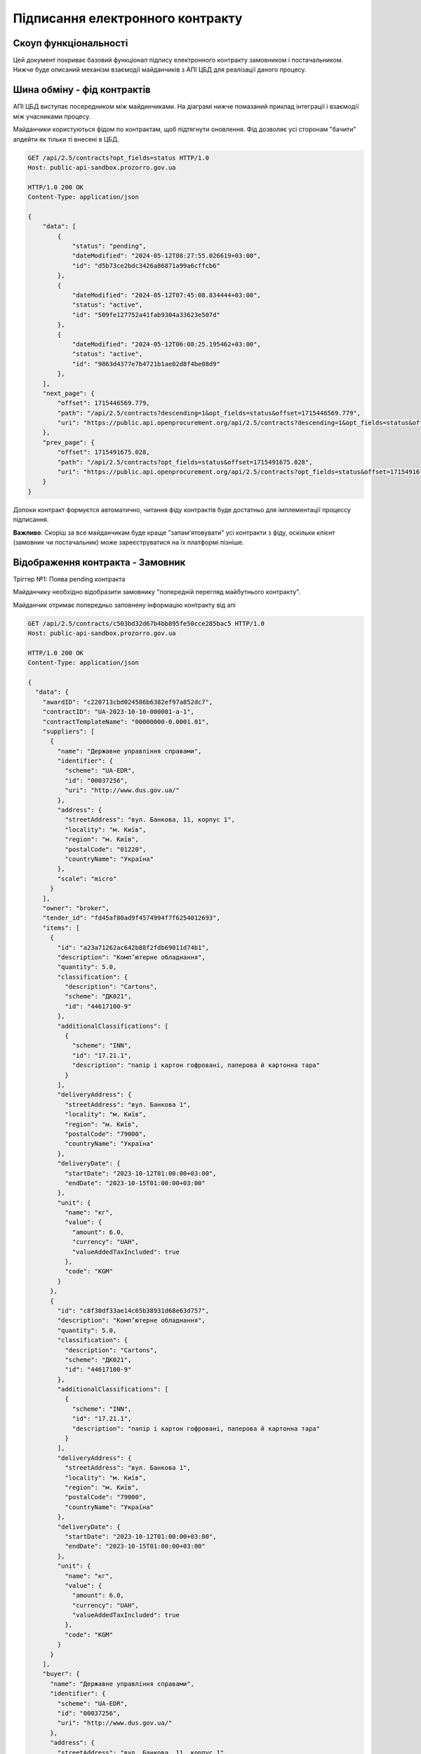 Підписання електронного контракту
=================================


Скоуп функціональності
----------------------

Цей документ покриває базовий функціонал підпису електронного контракту замовником і постачальником.
Нижче буде описаний механізм взаємодії майданчиків з АПІ ЦБД для реалізації даного процесу.

.. image:: img/e_contract_signing/e_contract_signing_activity.png


Шина обміну - фід контрактів
----------------------------

АПІ ЦБД виступає посередником між майдинчиками.
На діаграмі нижче помазаний приклад інтеграції і взаємодії між учасниками процесу.

.. image:: img/e_contract_signing/e_contract_signing_sequence.png


Майданчики користуються фідом по контрактам, щоб підтягнути оновлення.
Фід дозволяє усі сторонам "бачити" апдейти як тільки ті внесені в ЦБД.

.. sourcecode:: http

    GET /api/2.5/contracts?opt_fields=status HTTP/1.0
    Host: public-api-sandbox.prozorro.gov.ua

    HTTP/1.0 200 OK
    Content-Type: application/json

    {
        "data": [
            {
                "status": "pending",
                "dateModified": "2024-05-12T08:27:55.026619+03:00",
                "id": "d5b73ce2bdc3426a86871a99a6cffcb6"
            },
            {
                "dateModified": "2024-05-12T07:45:08.834444+03:00",
                "status": "active",
                "id": "509fe127752a41fab9304a33623e507d"
            },
            {
                "dateModified": "2024-05-12T06:08:25.195462+03:00",
                "status": "active",
                "id": "9863d4377e7b4721b1ae02d8f4be08d9"
            },
        ],
        "next_page": {
            "offset": 1715446569.779,
            "path": "/api/2.5/contracts?descending=1&opt_fields=status&offset=1715446569.779",
            "uri": "https://public.api.openprocurement.org/api/2.5/contracts?descending=1&opt_fields=status&offset=1715446569.779"
        },
        "prev_page": {
            "offset": 1715491675.028,
            "path": "/api/2.5/contracts?opt_fields=status&offset=1715491675.028",
            "uri": "https://public.api.openprocurement.org/api/2.5/contracts?opt_fields=status&offset=1715491675.028"
        }
    }


Допоки контракт формуєтся автоматично, читання фіду контрактів буде достатньо
для імплементації процессу підписання.


**Важливо**: Скоріш за все майданчикам буде краще "запам'ятовувати" усі контракти з фіду,
оскільки клієнт (замовник чи постачальник) може зареєструватися на їх платформі пізніше.


Відображення контракта - Замовник
---------------------------------

.. raw:: html

    <style> .orange {color:orange} </style>
    <style> .red {color:red} </style>


.. role:: orange
.. role:: red


:orange:`Тріггер №1: Поява pending контракта`



Майданчику необхідно відобразити замовнику "попередній перегляд майбутнього контракту".

Майданчик отримає попередньо заповнену інформацію контракту від апі


.. sourcecode:: http

    GET /api/2.5/contracts/c503bd32d67b4bb895fe50cce285bac5 HTTP/1.0
    Host: public-api-sandbox.prozorro.gov.ua

    HTTP/1.0 200 OK
    Content-Type: application/json

    {
      "data": {
        "awardID": "c220713cbd024586b6382ef97a852dc7",
        "contractID": "UA-2023-10-10-000001-a-1",
        "contractTemplateName": "00000000-0.0001.01",
        "suppliers": [
          {
            "name": "Державне управління справами",
            "identifier": {
              "scheme": "UA-EDR",
              "id": "00037256",
              "uri": "http://www.dus.gov.ua/"
            },
            "address": {
              "streetAddress": "вул. Банкова, 11, корпус 1",
              "locality": "м. Київ",
              "region": "м. Київ",
              "postalCode": "01220",
              "countryName": "Україна"
            },
            "scale": "micro"
          }
        ],
        "owner": "broker",
        "tender_id": "fd45af80ad9f4574994f7f6254012693",
        "items": [
          {
            "id": "a23a71262ac642b88f2fdb69011d74b1",
            "description": "Комп’ютерне обладнання",
            "quantity": 5.0,
            "classification": {
              "description": "Cartons",
              "scheme": "ДК021",
              "id": "44617100-9"
            },
            "additionalClassifications": [
              {
                "scheme": "INN",
                "id": "17.21.1",
                "description": "папір і картон гофровані, паперова й картонна тара"
              }
            ],
            "deliveryAddress": {
              "streetAddress": "вул. Банкова 1",
              "locality": "м. Київ",
              "region": "м. Київ",
              "postalCode": "79000",
              "countryName": "Україна"
            },
            "deliveryDate": {
              "startDate": "2023-10-12T01:00:00+03:00",
              "endDate": "2023-10-15T01:00:00+03:00"
            },
            "unit": {
              "name": "кг",
              "value": {
                "amount": 6.0,
                "currency": "UAH",
                "valueAddedTaxIncluded": true
              },
              "code": "KGM"
            }
          },
          {
            "id": "c8f30df33ae14c65b38931d68e63d757",
            "description": "Комп’ютерне обладнання",
            "quantity": 5.0,
            "classification": {
              "description": "Cartons",
              "scheme": "ДК021",
              "id": "44617100-9"
            },
            "additionalClassifications": [
              {
                "scheme": "INN",
                "id": "17.21.1",
                "description": "папір і картон гофровані, паперова й картонна тара"
              }
            ],
            "deliveryAddress": {
              "streetAddress": "вул. Банкова 1",
              "locality": "м. Київ",
              "region": "м. Київ",
              "postalCode": "79000",
              "countryName": "Україна"
            },
            "deliveryDate": {
              "startDate": "2023-10-12T01:00:00+03:00",
              "endDate": "2023-10-15T01:00:00+03:00"
            },
            "unit": {
              "name": "кг",
              "value": {
                "amount": 6.0,
                "currency": "UAH",
                "valueAddedTaxIncluded": true
              },
              "code": "KGM"
            }
          }
        ],
        "buyer": {
          "name": "Державне управління справами",
          "identifier": {
            "scheme": "UA-EDR",
            "id": "00037256",
            "uri": "http://www.dus.gov.ua/"
          },
          "address": {
            "streetAddress": "вул. Банкова, 11, корпус 1",
            "locality": "м. Київ",
            "region": "м. Київ",
            "postalCode": "01220",
            "countryName": "Україна"
          },
          "kind": "general"
        },
        "value": {
          "amount": 500.0,
          "currency": "UAH",
          "valueAddedTaxIncluded": true,
          "amountNet": 500.0
        },
        "bid_owner": "broker",
        "status": "pending",
        "dateCreated": "2023-10-10T01:00:00+03:00",
        "dateModified": "2023-10-10T01:00:00+03:00",
        "id": "c503bd32d67b4bb895fe50cce285bac5"
      },
      "config": {
        "restricted": false
      }
    }


З відповіді майданчик підтягує наступні поля (структурa :ref:`Contract`):

1. Інформація по контракту:
    Загальні відомості про контракт

    - До якого тендеру належить контракт (ідентифікатор) - не редагується - **tender_id**
    - Вартість контракту і ПДВ - не редагується - **value**

2. Інформація про предмет закупівлі - **items**
    - Опис предмету закупвлі - редагується - **items.description**
    - Класифікація предмету закупівлі по коду ДК - не редагується - **items.classification**
    - Додаткова класифікація предмету закупівлі, якщо існує - не редагується - **items.additionalClassifications**
    - Адрес поставки - не редагується - **items.deliveryAddress**
    - Дата поставки (паралельна розробка) - **items.deliveryDate**
    - Характеристики предмету закупівлі - **items.attributes**

        - Назва характеристики - **items.attributes.name**
        - Значення характеристики - **items.attributes.values**
        - Одиниця виміру характеристики  - **items.attributes.unit**

    - Кількість предмету закупівлі - не редагується - **items.quantity**
    - Одиниця виміру предмету закупівлі - не редагується - **items.unit**

3. Інформація по замовнику - **buyer**
    - Ідентифікатор організації (ЕДРПОУ) - не редагується - **buyer.identifier**
    - Назва організації - не редагується - **buyer.name**, **buyer.name_en**
    - Адреса організації - не редагується - **buyer.address**

4. Інформація по постачальнику - **suppliers**
    - Ідентифікатор організації (ЕДРПОУ) - не редагується - **suppliers.identifier**
    - Назва організації - не редагується - **suppliers.name**
    - Адреса організації - не редагується - **suppliers.address**

5. Інформація про шаблон контракту **contractTemplateName**

Замовник має додати інформацію про підписанта
---------------------------------------------

Замовник має додати інформацію про підписанта, а саме:

- ПІБ підписанта
- Посада підписанта
- Імейл підписанта
- Телефон підписанта
- Реквізити організації (ІБАН)


.. sourcecode:: http

    PUT /api/2.5/contracts/c503bd32d67b4bb895fe50cce285bac5/buyer/signer_info?acc_token=3b095197e5f94f76a28bae3a3079c206 HTTP/1.0

    Authorization: Bearer broker
    Content-Type: application/json
    Host: lb-api-sandbox.prozorro.gov.ua

    {
      "data": {
        "name": "Test Testovich",
        "telephone": "+380950000000",
        "email": "example@email.com",
        "iban": "UA111111111111111",
        "authorizedBy": "Статут компанії",
        "position": "Генеральний директор"
      }
    }


    HTTP/1.0 200 OK
    Content-Type: application/json

    {
      "data": {
        "name": "Test Testovich",
        "email": "example@email.com",
        "telephone": "+380950000000",
        "iban": "UA111111111111111",
        "position": "Генеральний директор",
        "authorizedBy": "Статут компанії"
      }
    }


Контракт відправляється постачальнику
-------------------------------------

:orange:`Тріггер №2: Поява в контракті даних підписанта Замовника`


    Після перевірки що вся інформація заповнена вірно,
    замовник направляє контракт постачальнику
    для заповнення інформацією про підписанта з його сторони
    (прив'язка до ЕДРПОУ постачальника який є в контракті)

В структурі даних АПІ не обов'язково мати інформацію про "направлення" контракта замовнику,
бо це частина функціоналу систем документообігу.
На зараз у нас є лише один флоу,
в якому після надання Замовником необхіодної інформації,
постачальник може надавати свою та підписувати документ.


Постачальник надає інформацію про підписанта
--------------------------------------------

Майданчик може проінформаувати Постачальника, про контракт і той факт,
що Замовник заповнив інформацію про підписанта.
Тож замовник і сам має заповнити свою частину інформації про підписанта.
(В АПІ немає валідації саме на послідовність, тож майданчики можуть одночасно запитувати цю інформацію у користувачів)

.. sourcecode:: http

    PUT /api/2.5/contracts/c503bd32d67b4bb895fe50cce285bac5/suppliers/signer_info?acc_token=e83ced17c21845f6b06d197ccd74988d HTTP/1.0

    Authorization: Bearer broker
    Content-Type: application/json
    Host: lb-api-sandbox.prozorro.gov.ua

    {
      "data": {
        "name": "Test Testovich",
        "telephone": "+380950000000",
        "email": "example@email.com",
        "iban": "UA22222222222222222222222",
        "authorizedBy": "Статут компанії",
        "position": "Генеральний директор"
      }
    }

    HTTP/1.0 200 OK
    Content-Type: application/json

    {
      "data": {
        "name": "Test Testovich",
        "email": "example@email.com",
        "telephone": "+380950000000",
        "iban": "111111111111111",
        "position": "Генеральний директор",
        "authorizedBy": "Статут компанії"
      }
    }



Постачальник підписує контракт
------------------------------

Підписання контракту відбувається на стороні майданчика засобами майданчика.

В апі ЦБД завантажуються результуючі файли:
- файл контракту
- файл підпису


Постачальник завантажує файл контракту
~~~~~~~~~~~~~~~~~~~~~~~~~~~~~~~~~~~~~~

Файл контракту створюється на стороні майданчика з **темплейта**
доповненого електронними полями з json контракту.

**TBA: реєстр темплейтів**

Оскільки по запропонованому флоу останні дані (дані підписанта) вводить Постачальник,
то саме майданчик постачальника завантажить документ контракту в АПІ ЦБД

.. sourcecode:: http

    POST /api/2.5/contracts/c503bd32d67b4bb895fe50cce285bac5/documents?acc_token=3b095197e5f94f76a28bae3a3079c206 HTTP/1.0

    Authorization: Bearer broker
    Content-Type: application/json
    Host: lb-api-sandbox.prozorro.gov.ua

    {
      "data": {
        "title": "contract.pdf",
        "documentType": "contractSigned",
        "url": "http://public-docs-sandbox.prozorro.gov.ua/get/1ea9c5fa82c84b2a8206318bc86360df?Signature=y%2Bc%2FV%2BSIqnf36NvLLrimQyaWUtCCEZEgtEl%2FsALE5XH5bqEoXwnwNhAkhsKg1JfVY9%2BEwvXxHKhaD5p%2BZBhCBw%3D%3D&KeyID=a8968c46",
        "hash": "md5:00000000000000000000000000000000",
        "format": "application/pdf"
      }
    }

    HTTP/1.0 201 Created
    Content-Type: application/json
    Location: http://lb-api-sandbox.prozorro.gov.ua/api/2.5/contracts/c503bd32d67b4bb895fe50cce285bac5/documents/08682b48035643a39d924df55eb915e0

    {
      "data": {
        "id": "08682b48035643a39d924df55eb915e0",
        "hash": "md5:00000000000000000000000000000000",
        "title": "contract.pdf",
        "documentType": "contractSigned",
        "format": "application/pdf",
        "url": "http://public-docs-sandbox.prozorro.gov.ua/get/1ea9c5fa82c84b2a8206318bc86360df?Signature=x6tzZwzV4d5DGLeiqvD%2Bm0EdAUGgzUmYnoQ4AjImnxjQRU49JnE3aq50UHtPUVvIRfF5JSrLqmyF3tssHOT%2BCA%3D%3D&KeyID=a8968c46",
        "documentOf": "contract",
        "datePublished": "2023-10-10T01:00:00+03:00",
        "dateModified": "2023-10-10T01:00:00+03:00"
      }
    }


**Важливо**: має бути валідація, щоб тільки один документ типу 'contractSigned'
був в переліку документів.
А також обидві сторони матимуть можливіть
завантажити нову версію (PUT) такого документа.


Постачальник завантажує файл підпису контракту
~~~~~~~~~~~~~~~~~~~~~~~~~~~~~~~~~~~~~~~~~~~~~~


.. sourcecode:: http

    POST /api/2.5/contracts/c503bd32d67b4bb895fe50cce285bac5/documents?acc_token=3b095197e5f94f76a28bae3a3079c206 HTTP/1.0

    Authorization: Bearer broker
    Content-Type: application/json
    Host: lb-api-sandbox.prozorro.gov.ua

    {
      "data": {
        "title": "sign.p7s",
        "documentType": "signature",
        "documentOf": "contractDocument",
        "relatedItem": "08682b48035643a39d924df55eb915e0",
        "url": "http://public-docs-sandbox.prozorro.gov.ua/get/1ea9c5fa82c84b2a8206318bc86360df?Signature=y%2Bc%2FV%2BSIqnf36NvLLrimQyaWUtCCEZEgtEl%2FsALE5XH5bqEoXwnwNhAkhsKg1JfVY9%2BEwvXxHKhaD5p%2BZBhCBw%3D%3D&KeyID=a8968c46",
        "hash": "md5:00000000000000000000000000000000",
        "format": "application/pkcs7-signature"
      }
    }

    HTTP/1.0 201 Created
    Content-Type: application/json
    Location: http://lb-api-sandbox.prozorro.gov.ua/api/2.5/contracts/c503bd32d67b4bb895fe50cce285bac5/documents/08682b48035643a39d924df55eb915e0

    {
      "data": {
        "id": "9438d93a59264568b75f95c5de5c8d9b",
        "hash": "md5:00000000000000000000000000000000",
        "title": "sign.p7s",
        "documentType": "signature",
        "documentOf": "contractDocument",
        "relatedItem": "08682b48035643a39d924df55eb915e0",
        "author": "supplier",
        "format": "application/pkcs7-signature",
        "url": "http://public-docs-sandbox.prozorro.gov.ua/get/1ea9c5fa82c84b2a8206318bc86360df?Signature=x6tzZwzV4d5DGLeiqvD%2Bm0EdAUGgzUmYnoQ4AjImnxjQRU49JnE3aq50UHtPUVvIRfF5JSrLqmyF3tssHOT%2BCA%3D%3D&KeyID=a8968c46",
        "datePublished": "2023-10-10T02:00:00+03:00",
        "dateModified": "2023-10-10T02:00:00+03:00"
      }
    }


Як результат ми маємо:
 - "contract.pdf" з типом "contractSigned"
 - "sign.p7s" з типом "signature" та полями documentOf+relatedItem, що посилаються на "contract.pdf"

Можна програмно визначити, чи є контракт підписаний постачальником, бо у файла підписа вказано `"author": "supplier"`.
У документа контракта ж немає поля "author" (або є але це не є важливим),
бо додавати / оновлювати його в різних сценаріях можуть різні сторони.



Замовник завантажує файл підпису контракту
~~~~~~~~~~~~~~~~~~~~~~~~~~~~~~~~~~~~~~~~~~

:orange:`Тріггер №3: Поява в контракті підпису постачальника`


.. sourcecode:: http

    POST /api/2.5/contracts/c503bd32d67b4bb895fe50cce285bac5/documents?acc_token=3b095197e5f94f76a28bae3a3079c206 HTTP/1.0

    Authorization: Bearer broker
    Content-Type: application/json
    Host: lb-api-sandbox.prozorro.gov.ua

    {
      "data": {
        "title": "sign.p7s",
        "documentType": "signature",
        "documentOf": "contractDocument",
        "relatedItem": "08682b48035643a39d924df55eb915e0",
        "url": "http://public-docs-sandbox.prozorro.gov.ua/get/5a3b7a2ee860772dcdc649ca1705e69f?Signature=y%2Bc%2FV%2BSIqnf36NvLLrimQyaWUtCCEZEgtEl%2FsALE5XH5bqEoXwnwNhAkhsKg1JfVY9%2BEwvXxHKhaD5p%2BZBhCBw%3D%3D&KeyID=a8968c46",
        "hash": "md5:00000000000000000000000000000000",
        "format": "application/pkcs7-signature"
      }
    }

    HTTP/1.0 201 Created
    Content-Type: application/json
    Location: http://lb-api-sandbox.prozorro.gov.ua/api/2.5/contracts/c503bd32d67b4bb895fe50cce285bac5/documents/16c04af53eb1469ea9b4bfdb4d26a1de

    {
      "data": {
        "id": "16c04af53eb1469ea9b4bfdb4d26a1de",
        "hash": "md5:00000000000000000000000000000000",
        "title": "sign.p7s",
        "documentType": "signature",
        "documentOf": "contractDocument",
        "relatedItem": "08682b48035643a39d924df55eb915e0",
        "author": "buyer",
        "format": "application/pkcs7-signature",
        "url": "http://public-docs-sandbox.prozorro.gov.ua/get/5a3b7a2ee860772dcdc649ca1705e69f?Signature=x6tzZwzV4d5DGLeiqvD%2Bm0EdAUGgzUmYnoQ4AjImnxjQRU49JnE3aq50UHtPUVvIRfF5JSrLqmyF3tssHOT%2BCA%3D%3D&KeyID=a8968c46",
        "datePublished": "2023-10-10T03:00:00+03:00",
        "dateModified": "2023-10-10T03:00:00+03:00"
      }
    }



Контракт підписаний усіма
-------------------------

:orange:`Тріггер №4: Поява в контракті підпису замовника`


.. sourcecode:: http

    GET /api/2.5/contracts/c503bd32d67b4bb895fe50cce285bac5 HTTP/1.0
    Host: public-api-sandbox.prozorro.gov.ua

    HTTP/1.0 200 OK
    Content-Type: application/json

    {
       "data":{
          "awardID":"c220713cbd024586b6382ef97a852dc7",
          "contractID":"UA-2023-10-10-000001-a-1",
          "contractTemplateName": "00000000-0.0001.01",
          "suppliers":[
             {
                "name":"Державне управління справами",
                "identifier":{
                   "scheme":"UA-EDR",
                   "id":"00037256",
                   "uri":"http://www.dus.gov.ua/"
                },
                "address":{
                   "streetAddress":"вул. Банкова, 11, корпус 1",
                   "locality":"м. Київ",
                   "region":"м. Київ",
                   "postalCode":"01220",
                   "countryName":"Україна"
                },
                "scale":"micro"
             }
          ],
          "owner":"broker",
          "tender_id":"fd45af80ad9f4574994f7f6254012693",
          "items":[
             {
                "id":"a23a71262ac642b88f2fdb69011d74b1",
                "description":"Комп’ютерне обладнання",
                "quantity":5.0,
                "classification":{
                   "description":"Cartons",
                   "scheme":"ДК021",
                   "id":"44617100-9"
                },
                "additionalClassifications":[
                   {
                      "scheme":"INN",
                      "id":"17.21.1",
                      "description":"папір і картон гофровані, паперова й картонна тара"
                   }
                ],
                "deliveryAddress":{
                   "streetAddress":"вул. Банкова 1",
                   "locality":"м. Київ",
                   "region":"м. Київ",
                   "postalCode":"79000",
                   "countryName":"Україна"
                },
                "deliveryDate":{
                   "startDate":"2023-10-12T01:00:00+03:00",
                   "endDate":"2023-10-15T01:00:00+03:00"
                },
                "unit":{
                   "name":"кг",
                   "value":{
                      "amount":6.0,
                      "currency":"UAH",
                      "valueAddedTaxIncluded":true
                   },
                   "code":"KGM"
                }
             }
          ],
          "buyer":{
             "name":"Державне управління справами",
             "identifier":{
                "scheme":"UA-EDR",
                "id":"00037256",
                "uri":"http://www.dus.gov.ua/"
             },
             "address":{
                "streetAddress":"вул. Банкова, 11, корпус 1",
                "locality":"м. Київ",
                "region":"м. Київ",
                "postalCode":"01220",
                "countryName":"Україна"
             },
             "kind":"general"
          },
          "value":{
             "amount":500.0,
             "currency":"UAH",
             "valueAddedTaxIncluded":true,
             "amountNet":500.0
          },
          "bid_owner":"broker",
          "status":"pending",
          "dateCreated":"2023-10-10T01:00:00+03:00",
          "dateModified":"2023-10-10T01:00:00+03:00",
          "id":"c503bd32d67b4bb895fe50cce285bac5",
          "documents":[
             {
                "id":"08682b48035643a39d924df55eb915e0",
                "hash":"md5:00000000000000000000000000000000",
                "title":"contract.pdf",
                "documentType":"contractSigned",
                "format":"application/pdf",
                "url":"http://public-docs-sandbox.prozorro.gov.ua/get/1ea9c5fa82c84b2a8206318bc86360df?Signature=x6tzZwzV4d5DGLeiqvD%2Bm0EdAUGgzUmYnoQ4AjImnxjQRU49JnE3aq50UHtPUVvIRfF5JSrLqmyF3tssHOT%2BCA%3D%3D&KeyID=a8968c46",
                "documentOf":"contract",
                "datePublished":"2023-10-10T01:00:00+03:00",
                "dateModified":"2023-10-10T01:00:00+03:00"
             },
             {
                "id":"9438d93a59264568b75f95c5de5c8d9b",
                "hash":"md5:00000000000000000000000000000000",
                "title":"sign.p7s",
                "documentType":"signature",
                "documentOf":"contractDocument",
                "relatedItem":"08682b48035643a39d924df55eb915e0",
                "author":"supplier",
                "format":"application/pkcs7-signature",
                "url":"http://public-docs-sandbox.prozorro.gov.ua/get/1ea9c5fa82c84b2a8206318bc86360df?Signature=x6tzZwzV4d5DGLeiqvD%2Bm0EdAUGgzUmYnoQ4AjImnxjQRU49JnE3aq50UHtPUVvIRfF5JSrLqmyF3tssHOT%2BCA%3D%3D&KeyID=a8968c46",
                "datePublished":"2023-10-10T02:00:00+03:00",
                "dateModified":"2023-10-10T02:00:00+03:00"
             },
             {
                "id":"16c04af53eb1469ea9b4bfdb4d26a1de",
                "hash":"md5:00000000000000000000000000000000",
                "title":"sign.p7s",
                "documentType":"signature",
                "documentOf":"contractDocument",
                "relatedItem":"08682b48035643a39d924df55eb915e0",
                "author":"buyer",
                "format":"application/pkcs7-signature",
                "url":"http://public-docs-sandbox.prozorro.gov.ua/get/5a3b7a2ee860772dcdc649ca1705e69f?Signature=x6tzZwzV4d5DGLeiqvD%2Bm0EdAUGgzUmYnoQ4AjImnxjQRU49JnE3aq50UHtPUVvIRfF5JSrLqmyF3tssHOT%2BCA%3D%3D&KeyID=a8968c46",
                "datePublished":"2023-10-10T03:00:00+03:00",
                "dateModified":"2023-10-10T03:00:00+03:00"
             }
          ]
       },
       "config":{
          "restricted":false
       }
    }



Відхилення підписання
---------------------

:orange:`Тріггер №5: Поява в контракті повідомлення про відхилення`

Ще до підписання, Постачальник може опублікувати рішення про "відхилення підписання".
Замовник може внести зміни до контракту і рішення стане неактуальним.
Тому саме рішення поки не буде блокуючим, це лише інформація для Замовника "чому Постачальник не підписує".


.. sourcecode:: http

    POST /api/2.5/contracts/c503bd32d67b4bb895fe50cce285bac5/rejections?acc_token=3b095197e5f94f76a28bae3a3079c206 HTTP/1.0

    Authorization: Bearer broker
    Content-Type: application/json
    Host: lb-api-sandbox.prozorro.gov.ua

    {
      "data": {
        "description": "текст причини відмови"
      }
    }

    HTTP/1.0 201 Created
    Content-Type: application/json
    Location: http://lb-api-sandbox.prozorro.gov.ua/api/2.5/contracts/c503bd32d67b4bb895fe50cce285bac5/rejections/16c04af53eb1469ea9b4bfdb4d26a1da

    {
      "data": {
        "id": "16c04af53eb1469ea9b4bfdb4d26a1da",
        "description": "текст причини відмови",
        "author": "supplier",
        "datePublished": "2023-10-10T03:00:00+03:00"
      }
    }


Контракт з "відхиленнями"

.. sourcecode:: http

    GET /api/2.5/contracts/c503bd32d67b4bb895fe50cce285bac5 HTTP/1.0
    Host: public-api-sandbox.prozorro.gov.ua

    HTTP/1.0 200 OK
    Content-Type: application/json

    {
       "data":{
          "rejections":[
             {
                "id": "16c04af53eb1469ea9b4bfdb4d26a1da",
                "description": "текст причини відмови",
                "author": "supplier",
                "datePublished": "2023-10-10T03:00:00+03:00"
              }
          ]
          "awardID":"c220713cbd024586b6382ef97a852dc7",
          "contractID":"UA-2023-10-10-000001-a-1",
          "contractTemplateName": "00000000-0.0001.01",
          "suppliers":[
             {
                "name":"Державне управління справами",
                "identifier":{
                   "scheme":"UA-EDR",
                   "id":"00037256",
                   "uri":"http://www.dus.gov.ua/"
                },
                "address":{
                   "streetAddress":"вул. Банкова, 11, корпус 1",
                   "locality":"м. Київ",
                   "region":"м. Київ",
                   "postalCode":"01220",
                   "countryName":"Україна"
                },
                "scale":"micro"
             }
          ],
          "owner":"broker",
          "tender_id":"fd45af80ad9f4574994f7f6254012693",
          "items":[
             {
                "id":"a23a71262ac642b88f2fdb69011d74b1",
                "description":"Комп’ютерне обладнання",
                "quantity":5.0,
                "classification":{
                   "description":"Cartons",
                   "scheme":"ДК021",
                   "id":"44617100-9"
                },
                "additionalClassifications":[
                   {
                      "scheme":"INN",
                      "id":"17.21.1",
                      "description":"папір і картон гофровані, паперова й картонна тара"
                   }
                ],
                "deliveryAddress":{
                   "streetAddress":"вул. Банкова 1",
                   "locality":"м. Київ",
                   "region":"м. Київ",
                   "postalCode":"79000",
                   "countryName":"Україна"
                },
                "deliveryDate":{
                   "startDate":"2023-10-12T01:00:00+03:00",
                   "endDate":"2023-10-15T01:00:00+03:00"
                },
                "unit":{
                   "name":"кг",
                   "value":{
                      "amount":6.0,
                      "currency":"UAH",
                      "valueAddedTaxIncluded":true
                   },
                   "code":"KGM"
                }
             }
          ],
          "buyer":{
             "name":"Державне управління справами",
             "identifier":{
                "scheme":"UA-EDR",
                "id":"00037256",
                "uri":"http://www.dus.gov.ua/"
             },
             "address":{
                "streetAddress":"вул. Банкова, 11, корпус 1",
                "locality":"м. Київ",
                "region":"м. Київ",
                "postalCode":"01220",
                "countryName":"Україна"
             },
             "kind":"general"
          },
          "value":{
             "amount":500.0,
             "currency":"UAH",
             "valueAddedTaxIncluded":true,
             "amountNet":500.0
          },
          "bid_owner":"broker",
          "status":"pending",
          "dateCreated":"2023-10-10T01:00:00+03:00",
          "dateModified":"2023-10-10T01:00:00+03:00",
          "id":"c503bd32d67b4bb895fe50cce285bac5"
       },
       "config":{
          "restricted":false
       }
    }



Авторизація користувачів з різних майданчиків
----------------------------------------------

Для додавання даних в ЦБД, майданчку треба буде дозвіл на такі дії.
Зараз надання дозволу надаєтся за токеном тендера. Це не спрацює,
якщо користувачі працюють з тендером на одному майданчику, а з контрактом - на іншому.

Треба механізм або "передачі" авторизації користувача між майданчиками
або універсальний механізм авторизації користувача з будь-якого майданчика (Напр https://confluence.prozorro.org/pages/viewpage.action?pageId=166854788)

Передача авторизації через Relocation
~~~~~~~~~~~~~~~~~~~~~~~~~~~~~~~~~~~~~

В ЦБД вже є варіант механізму "передачі" авторизації з майданчика на майданчик https://prozorro-api-docs.readthedocs.io/uk/master/relocation/contracts.html#example-for-contract

Ось як він може виглядати на діаграмі

.. image:: img/e_contract_signing/transfer_sequence.png


Його можна допрацювати / спростити для зручності/можливості використання:
 - Дозволити переносити кортакти в статусі pending
 - Приймати transfer токен не тільки контракта, а й тендера, щоб опціонально прибрати перший крок для майданчика 1
 - Зробити напівавтоматичну "передачу" transfer токена від одного майданчика до іншого


*Плюси*:
 - Механізм забезпечує необхідну ступінь авторизації,  вже є частиною ЦБД і вкладаєтся в загальну архітектуру.

*Мінуси*
 - Представники майданчиків висловились, що схема надто складна. Майже ніхто не реалізовував механізм relocation, тому це додаткова розробка.


Найбільш простий варіант, що тим не менш базується на токенах
~~~~~~~~~~~~~~~~~~~~~~~~~~~~~~~~~~~~~~~~~~~~~~~~~~~~~~~~~~~~~
Механізм автентифікації та авторизації кінцевих користувачів завжди був делегований на майданчики.
Усі перевірки ЕЦП, телефонів, імейлів робить саме майданчик.

ЦБД повертає токени доступу до об'єктів, як правило, тим майданчикам, з яких було створено конкретний об'єкт.
Але від цього можна відійти, і для контрактів видавати токен першому майданчику, з якого користувач забажав працювати з конкретним контрактом.

Як це має виглядати

.. image:: img/e_contract_signing/e_contract_simple_signing_sequence.png

Таким чином ми зберігаємо можливість кожному користувачу/стороні контраку обирати
де, вони будуть працювати з контрактом.
Але так само гарантуєм, що два майданчики одночасно не працюють від імені одного користувача з одним об'єктом.


:orange:`Важливо: Майданчики мають отримувати токен лише на запит користувача.`


Механізм складаєтся з двох кроків для підтримки :ref:`2pc` (read `more <https://en.wikipedia.org/wiki/Two-phase_commit_protocol>`_)
Тому реалізація апі буде виглядати як два запити:

.. sourcecode:: http

    POST /api/2.5/contracts/c503bd32d67b4bb895fe50cce285bac5/access HTTP/1.0
    Host: public-api-sandbox.prozorro.gov.ua

    {
       "data":{
         "identifier":{
            "scheme":"UA-EDR",
            "id":"00037256",
         }
      }
    }

    HTTP/1.0 200 OK
    Content-Type: application/json

    {
       "data":{
         "identifier":{
            "scheme":"UA-EDR",
            "id":"00037256",
         },
         "active": False,
      },
      "access": {
        "token": "d449625b66ae44b0a591b8551cfd1bfe",
        "transfer": "da2cfe17ad6546cc910d2b3750b2830c"
      }
    }


.. sourcecode:: http

    PUT /api/2.5/contracts/c503bd32d67b4bb895fe50cce285bac5/access?acc_token=d449625b66ae44b0a591b8551cfd1bfe HTTP/1.0
    Host: public-api-sandbox.prozorro.gov.ua

    {
       "data":{
        "identifier":{
            "scheme":"UA-EDR",
            "id":"00037256",
         },
         "active": True,
      }
    }

    HTTP/1.0 200 OK
    Content-Type: application/json

    {
       "data":{
         "identifier":{
            "scheme":"UA-EDR",
            "id":"00037256",
         },
         "active": True,
      }
    }



*Плюси*:
 - Простий механізм, не потрібно взаємодій між майданчиками.

*Мінуси*
 - При неправільній імпліментації керування може отримувати або неправильний користувач, або неочікуваний для користувача майданчик
